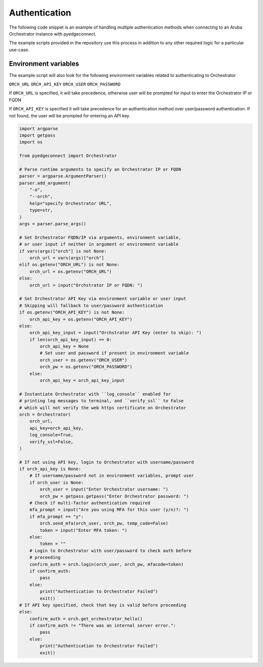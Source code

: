 .. auth_example:

============================
 Authentication
============================

The following code snippet is an example of handling multiple authentication
methods when connecting to an Aruba Orchestrator instance with pyedgeconnect.

The example scripts provided in the repository use this process in
addition to any other required logic for a particular use-case.



Environment variables
^^^^^^^^^^^^^^^^^^^^^^^^^^^^

The example script will also look for the following environment variables
related to authenticating to Orchestrator

``ORCH_URL``
``ORCH_API_KEY``
``ORCH_USER``
``ORCH_PASSWORD``

If ``ORCH_URL`` is specified, it will take precedence, otherwise user
will be prompted for input to enter the Orchestrator IP or FQDN

If ``ORCH_API_KEY`` is specified it will take precedence for an
authentication method over user/password authentication. If not found,
the user will be prompted for entering an API key.

.. code-block:: python

    import argparse
    import getpass
    import os

    from pyedgeconnect import Orchestrator

    # Parse runtime arguments to specify an Orchestrator IP or FQDN
    parser = argparse.ArgumentParser()
    parser.add_argument(
        "-o",
        "--orch",
        help="specify Orchestrator URL",
        type=str,
    )
    args = parser.parse_args()

    # Set Orchestrator FQDN/IP via arguments, environment variable,
    # or user input if neither in argument or environment variable
    if vars(args)["orch"] is not None:
        orch_url = vars(args)["orch"]
    elif os.getenv("ORCH_URL") is not None:
        orch_url = os.getenv("ORCH_URL")
    else:
        orch_url = input("Orchstrator IP or FQDN: ")

    # Set Orchestrator API Key via environment variable or user input
    # Skipping will fallback to user/password authentication
    if os.getenv("ORCH_API_KEY") is not None:
        orch_api_key = os.getenv("ORCH_API_KEY")
    else:
        orch_api_key_input = input("Orchstrator API Key (enter to skip): ")
        if len(orch_api_key_input) == 0:
            orch_api_key = None
            # Set user and password if present in environment variable
            orch_user = os.getenv("ORCH_USER")
            orch_pw = os.getenv("ORCH_PASSWORD")
        else:
            orch_api_key = orch_api_key_input

    # Instantiate Orchestrator with ``log_console`` enabled for
    # printing log messages to terminal, and ``verify_ssl`` to False
    # which will not verify the web https certificate on Orchestrator
    orch = Orchestrator(
        orch_url,
        api_key=orch_api_key,
        log_console=True,
        verify_ssl=False,
    )

    # If not using API key, login to Orchestrator with username/password
    if orch_api_key is None:
        # If username/password not in environment variables, prompt user
        if orch_user is None:
            orch_user = input("Enter Orchestrator username: ")
            orch_pw = getpass.getpass("Enter Orchestrator password: ")
        # Check if multi-factor authentication required
        mfa_prompt = input("Are you using MFA for this user (y/n)?: ")
        if mfa_prompt == "y":
            orch.send_mfa(orch_user, orch_pw, temp_code=False)
            token = input("Enter MFA token: ")
        else:
            token = ""
        # Login to Orchestrator with user/password to check auth before
        # proceeding
        confirm_auth = orch.login(orch_user, orch_pw, mfacode=token)
        if confirm_auth:
            pass
        else:
            print("Authentication to Orchestrator Failed")
            exit()
    # If API key specified, check that key is valid before proceeding
    else:
        confirm_auth = orch.get_orchestrator_hello()
        if confirm_auth != "There was an internal server error.":
            pass
        else:
            print("Authentication to Orchestrator Failed")
            exit()